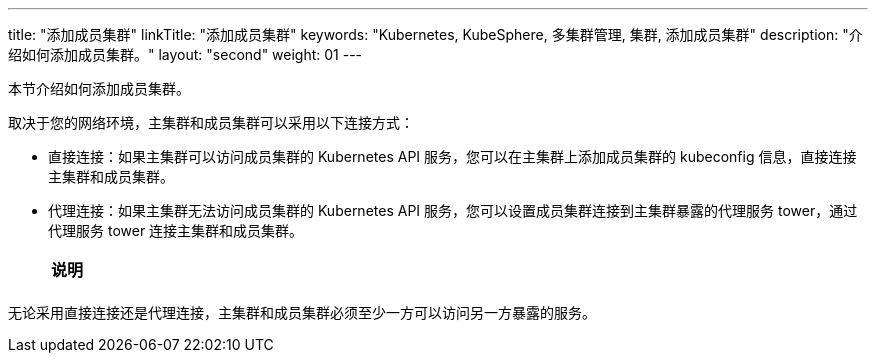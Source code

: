 ---
title: "添加成员集群"
linkTitle: "添加成员集群"
keywords: "Kubernetes, KubeSphere, 多集群管理, 集群, 添加成员集群"
description: "介绍如何添加成员集群。"
layout: "second"
weight: 01
---



本节介绍如何添加成员集群。

取决于您的网络环境，主集群和成员集群可以采用以下连接方式：

* 直接连接：如果主集群可以访问成员集群的 Kubernetes API 服务，您可以在主集群上添加成员集群的 kubeconfig 信息，直接连接主集群和成员集群。

* 代理连接：如果主集群无法访问成员集群的 Kubernetes API 服务，您可以设置成员集群连接到主集群暴露的代理服务 tower，通过代理服务 tower 连接主集群和成员集群。
+
[.admon.note,cols="a"]
|===
|说明

|
ifeval::["{file_output_type}" == "html"]
若要使用代理连接，{ks_product_both}平台需要安装并启用 **KubeSphere 多集群代理连接**扩展组件。有关更多信息，请参阅link:../../../../11-use-extensions/19-tower/02-add-a-member-cluster-using-proxy-connection/[通过代理连接添加成员集群]。
endif::[]

ifeval::["{file_output_type}" == "pdf"]
若要使用代理连接，{ks_product_both}平台需要安装并启用 **KubeSphere 多集群代理连接**扩展组件。有关更多信息，请参阅《{ks_product_right}扩展组件使用指南》的“KubeSphere 多集群代理连接”章节。
endif::[]
|===


无论采用直接连接还是代理连接，主集群和成员集群必须至少一方可以访问另一方暴露的服务。
